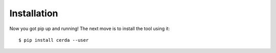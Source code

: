 .. _installation:

************
Installation
************

Now you got pip up and running! The next move is to install the tool using it::

    $ pip install cerda --user